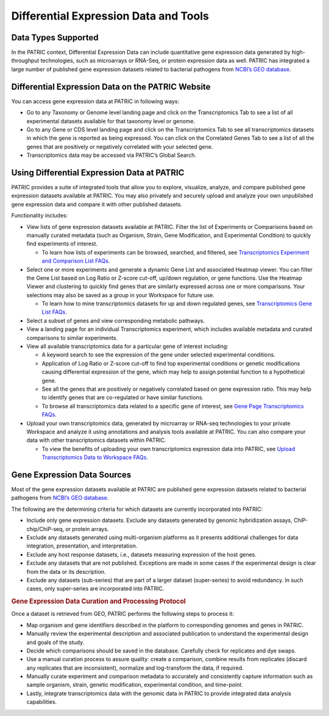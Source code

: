 Differential Expression Data and Tools
=======================================

Data Types Supported
---------------------

In the PATRIC context, Differential Expression Data can include
quantitative gene expression data generated by high-throughput
technologies, such as microarrays or RNA-Seq, or protein expression data
as well. PATRIC has integrated a large number of published gene
expression datasets related to bacterial pathogens from `NCBI’s GEO
database <http://www.ncbi.nlm.nih.gov/geo/>`__.

Differential Expression Data on the PATRIC Website
---------------------------------------------------

You can access gene expression data at PATRIC in following ways:

-  Go to any Taxonomy or Genome level landing page and click on the
   Transcriptomics Tab to see a list of all experimental datasets
   available for that taxonomy level or genome.
-  Go to any Gene or CDS level landing page and click on the
   Transcriptomics Tab to see all transcriptomics datasets in which the
   gene is reported as being expressed. You can click on the Correlated
   Genes Tab to see a list of all the genes that are positively or
   negatively correlated with your selected gene.
-  Transcriptomics data may be accessed via PATRIC’s Global Search.

Using Differential Expression Data at PATRIC
---------------------------------------------------

PATRIC provides a suite of integrated tools that allow you to explore,
visualize, analyze, and compare published gene expression datasets
available at PATRIC. You may also privately and securely upload and
analyze your own unpublished gene expression data and compare it with
other published datasets.

Functionality includes:

-  View lists of gene expression datasets available at PATRIC. Filter
   the list of Experiments or Comparisons based on manually curated
   metadata (such as Organism, Strain, Gene Modification, and
   Experimental Condition) to quickly find experiments of interest.

   -  To learn how lists of experiments can be browsed, searched, and
      filtered, see `Transcriptomics Experiment and Comparison List
      FAQs <http://docs.patricbrc.org/user_guide/differential_expression_data_and_tools/transcriptomics_experiment_and_comparison_list.html>`__.

-  Select one or more experiments and generate a dynamic Gene List and
   associated Heatmap viewer. You can filter the Gene List based on Log
   Ratio or Z-score cut-off, up/down regulation, or gene functions. Use
   the Heatmap Viewer and clustering to quickly find genes that are
   similarly expressed across one or more comparisons. Your selections
   may also be saved as a group in your Workspace for future use.

   -  To learn how to mine transcriptomics datasets for up and down
      regulated genes, see `Transcriptomics Gene List
      FAQs <http://docs.patricbrc.org/user_guide/differential_expression_data_and_tools/transcriptomics_gene_list.html>`__.

-  Select a subset of genes and view corresponding metabolic pathways.
-  View a landing page for an individual Transcriptomics experiment,
   which includes available metadata and curated comparisons to similar
   experiments.
-  View all available transcriptomics data for a particular gene of
   interest including:

   -  A keyword search to see the expression of the gene under selected
      experimental conditions.
   -  Application of Log Ratio or Z-score cut-off to find top
      experimental conditions or genetic modifications causing
      differential expression of the gene, which may help to assign
      potential function to a hypothetical gene.
   -  See all the genes that are positively or negatively correlated
      based on gene expression ratio. This may help to identify genes
      that are co-regulated or have similar functions.
   -  To browse all transcriptomics data related to a specific gene of
      interest, see `Gene Page Transcriptomics
      FAQs <http://docs.patricbrc.org/user_guide/differential_expression_data_and_tools/gene_page_transcriptomics.html>`__.

-  Upload your own transcriptomics data, generated by microarray or
   RNA-seq technologies to your private Workspace and analyze it using
   annotations and analysis tools available at PATRIC. You can also
   compare your data with other transcriptomics datasets within PATRIC.

   -  To view the benefits of uploading your own transcriptomics
      expression data into PATRIC, see `Upload Transcriptomics Data to
      Workspace FAQs <http://docs.patricbrc.org/user_guide/differential_expression_data_and_tools/expression_data_import_service.html>`__.

Gene Expression Data Sources
---------------------------------------------------

Most of the gene expression datasets available at PATRIC are published
gene expression datasets related to bacterial pathogens from `NCBI’s GEO
database <http://www.ncbi.nlm.nih.gov/geo/>`__.

The following are the determining criteria for which datasets are
currently incorporated into PATRIC:

-  Include only gene expression datasets. Exclude any datasets generated
   by genomic hybridization assays, ChiP-chip/ChiP-seq, or protein
   arrays.
-  Exclude any datasets generated using multi-organism platforms as it
   presents additional challenges for data integration, presentation,
   and interpretation.
-  Exclude any host response datasets, i.e., datasets measuring
   expression of the host genes.
-  Exclude any datasets that are not published. Exceptions are made in
   some cases if the experimental design is clear from the data or its
   description.
-  Exclude any datasets (sub-series) that are part of a larger dataset
   (super-series) to avoid redundancy. In such cases, only super-series
   are incorporated into PATRIC.

.. rubric:: Gene Expression Data Curation and Processing Protocol
   :name: gene-expression-data-curation-and-processing-protocol
   :class: ribbon-title

Once a dataset is retrieved from GEO, PATRIC performs the following
steps to process it:

-  Map organism and gene identifiers described in the platform to
   corresponding genomes and genes in PATRIC.
-  Manually review the experimental description and associated
   publication to understand the experimental design and goals of the
   study.
-  Decide which comparisons should be saved in the database. Carefully
   check for replicates and dye swaps.
-  Use a manual curation process to assure quality: create a comparison,
   combine results from replicates (discard any replicates that are
   inconsistent), normalize and log-transform the data, if required.
-  Manually curate experiment and comparison metadata to accurately and
   consistently capture information such as sample organism, strain,
   genetic modification, experimental condition, and time-point.
-  Lastly, integrate transcriptomics data with the genomic data in
   PATRIC to provide integrated data analysis capabilities.
